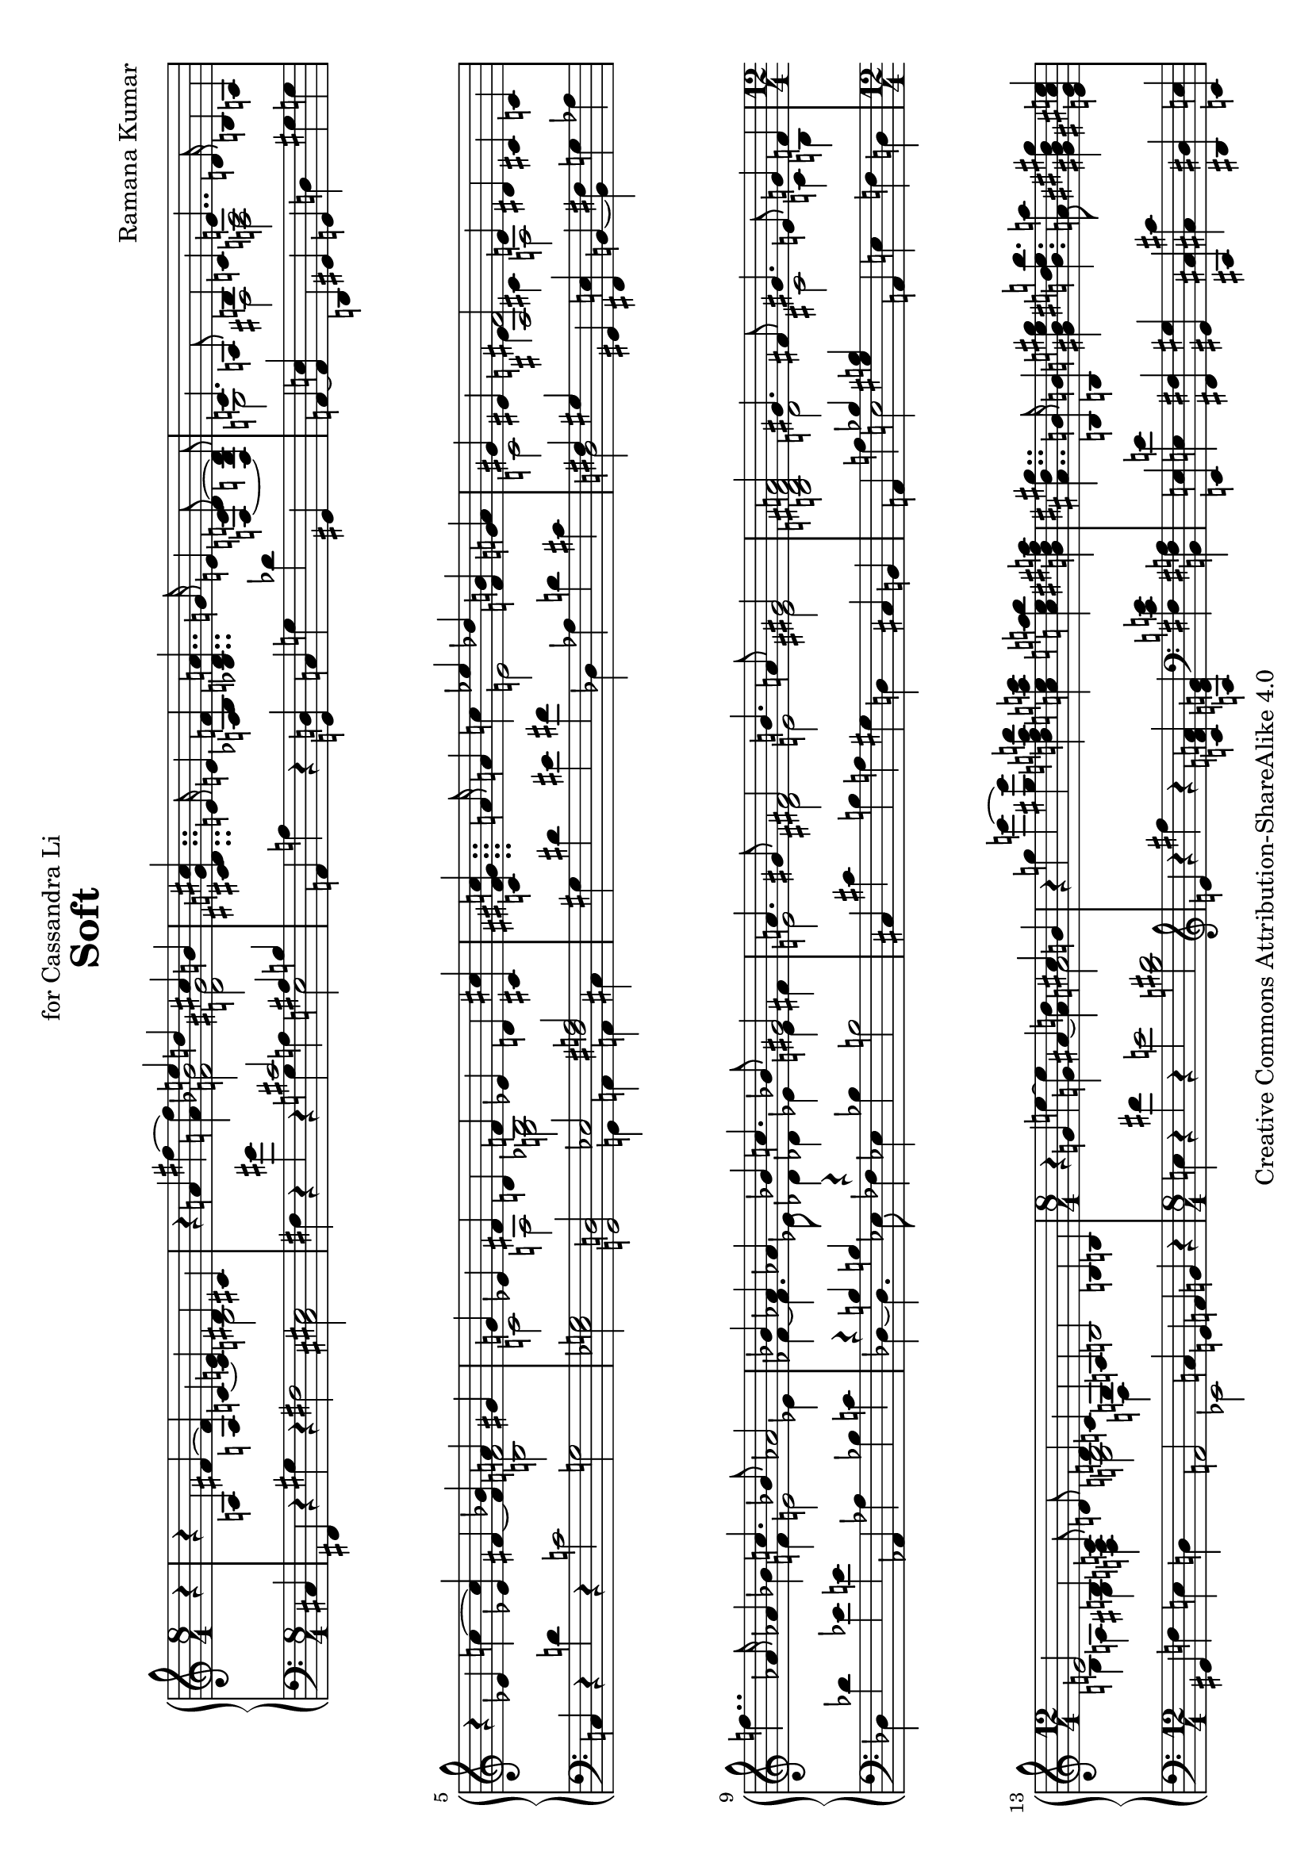 \version "2.18.0"

\header {
  title = "Soft"
  composer = "Ramana Kumar"
  date = "2013"
  copyright = "Creative Commons Attribution-ShareAlike 4.0"
  dedication = "for Cassandra Li"
}

#(set-default-paper-size "a4" 'landscape)

#(ly:set-option 'point-and-click #f)

\score {
  \new PianoStaff <<
    \new Staff = "up" {
      \accidentalStyle PianoStaff.dodecaphonic
      \override PianoStaff.TimeSignature.style = #'numbered
      \set PianoStaff.connectArpeggios = ##t
      \clef treble
      \time 8/4
      \partial 4
      r4
      |

      r a fis' ~ <fis' a> c' ~ <c' e'> << { dis' cis' } \\ b2 >>
      |

      r4 a' fis'' ~ <fis'' a'> << { e''4 d'' cis'' b' } \\ { <f' bes'>2 <d' gis'> } >>
      |

      <cis' dis' g' cis''>4.. e'16 e'4 <a bes f'>
      <bes d' a'>4.. g'16 e'4 <f c' d'>8\noBeam ~ < f b d'>
      |

      << { c'4. a8 b4 c' e'4.. d'16 } \\ { g2 fis  <f a> } >> b4 a
      |

      r ees' c'' ~ <ees' c''> fis' ~ <fis' bes'> << { a' gis' } \\ <b f'>2 >>
      |

      << { g'4 ees' fis' d' f' ees' d' <cis' cis''> }
      \\ { c'2 a <g bes> s } >>
      |

      <c' fis' gis' c''>4.. a'16 a'4 c''
      << { ees'' des'' } \\ e'2 >>  <f' b'>4 <g' a'>
      |

      << { gis'4 eis' <ais fis'>2 e'4 dis' } \\ { c'2 e'4 cis' a2 } >> cis'4 c'
      |

      f''4.. aes'16 aes'4 bes'
      << { c''4. bes'8 aes'2 } \\ { f'4 e'2 ees'4 } >>
      |

      << { bes'4 aes' aes' bes' c''4. bes'8 gis'2 }
      \\ { fes'4 ~ fes'4. ees'8 des'4 des' ees' e' fis' } >>
      |

      << { a'4. gis'8 fis'2 b'4. a'8 gis'2 }
      \\ { e'2 dis' e' eis' } >>
      |

      <b d' fis' a'>2 << { gis'4. fis'8 } \\ d'2 >>
      << { gis'4. e'8 g'4 f' } \\ { cis'2 c'4 b }  >>
      |

      \time 12/4
      << { e'2 b4 c'8\noBeam d' d'4 c' g a }
      \\ { b4 a gis <f a> <g b>2 d4 s } >>
      b2 b4 b
      |

      \time 8/4
      r g' e'' ~ <g' e''> ais' ~ <ais' d''> << { cis'' b' } \\ a'2 >>
      |

      r4 g'' e''' ~ <gis'' e'''>
      <d'' f'' a'' d'''> <c'' e'' a'' c'''> <c'' e'' a'' b''> <b' dis'' fis'' a''>
      |

      <ais' dis'' gis''>4.. <b b'>16 <b b'>4 <gis' b' e'' gis''>
      <b' dis'' e'' b''>4. <a' a''>8 <gis' bis' dis'' gis''>4 <e' gis' cis'' e''>
      |

      << { <cis'' e'' gis''>  s } \\ \tuplet 3/2 { a' gis' <fis' fis''> } >>
      << { <e' e''>8 <dis' dis''> <dis' dis''> <e' e''> } \\ { <a' cis''>4 gis' } >>
      <gis' b' e'' gis''>4. <fis' fis''>8 <fis' b' dis'' fis''>4. <b' b''>8
      |

      <b' e'' gis'' b''>4. <e' e''>8 <dis' dis''> <e' e''> <gis' gis''> <b' b''>
      <e'' fis'' a'' dis'''>4. <cis'' cis'''>8 \tuplet 3/2 { <cis'' e'' a'' cis'''>4 <a' a''>  <e' gis' cis'' e''> }
      |

      << { \tuplet 3/2 { <gis' e'' gis''>2 <ais' ais''>4 } }
      \\ { \tuplet 3/2 { b' cis'' d'' } } >>
      \tuplet 3/2 { <eis'' fis'' ais'' dis'''>  ~ <dis'' fis'' ais'' cis'''> <ais' d'' ais''>  }
      \tuplet 3/2 { <b' dis'' ais''> <ais' cis'' gis''> <fis' bis' fis''> } <gis' b' dis'' gis''>4. <eis'' cis'''>8
      |

      cis'''4. fis''8 eis'' fis'' ais'' cis''' eis'''4. dis'''8 dis'''8. fis''16 fis''8 gis''
      |

      ais''4. <fis'' ais''>8  <gis'' bis''> <dis'' ais''> <ais' fis''> <eis' dis''>
      <a' d'' fis''>4. gis''8 <g' b' dis'' eis''>8. cis'16 cis'8 dis'
      |

      <ais eis'>4. <cis' eis'>8 << {e' fis' a' cis'' eis''4. dis''8} \\ {a4. \parenthesize cis'8 a'4 s} >>
      dis''8. fis'16 fis'8 gis'
      |

      << { ais'2. cis''4 gis'4. cis''8 gis'4. cis''8 }
      \\ { cis'4. fis'8 dis' s gis' fis' fis'2 eis'4. cis'8 } >>
      |

      r4 a fis' ~ <fis' a> c' ~ <c' e'> << { dis' cis' } \\ b2 >>
      |

      <cis' b>4 ~ <cis' ais> <a fis'> <c' e'> <e ais dis'>8 r r <dis gis cis'>8 ~ <dis gis cis'>2
      |

      r4 <g' b'>8 <gis' c''>8 ~ <gis' c''>4 ~ <gis' b'>
      r4 <dis'' fis''>8 <d'' e'' a''>8 ~ <d'' e'' a''>4 ~ <e'' g''>
      |

      \tuplet 3/2 { <g' c'' fis''>2 <fis' cis'' e''>4 } \tuplet 3/2 { <fis' ais' d''>2 <f' ais' cis''>4 }
      <e' a' c''>4. <dis' g' b'>8 r4 fis'
      |

      \time 9/4
      dis'4. b8 ais b dis' fis' ais'4. gis'8 gis'8. b16 b4 cis'
      |

      \time 12/4
      <fis dis'> <ais dis'> <b e'> <a d' fis'> <a b dis'> ~ <a b d'> <g a d'> ~ <g a cis'>
      <a e' a'> ~ <a d' fis'> <gis cis' e'> <a b d'>

      \time 4/4
      <gis a cis'> ~ <fis a e'> <fis cis' dis'> <g c' dis'> <aes bes des'> bes' <bes ees' aes'> <b e' g'>
      <bes c' aes'> <ees' f' c''> <des' ees' bes'> <c' f' aes'> <c' d' f'> <ees' g' d''> <f' a' ees''> <g' b' d''>
      <g' bes' c''> c' g' e' d' <e a c'> <b e' a'> <c' f' gis'>
      <b e' b'> ~ <b e' a'> <gis d' g'> ~ <gis d' f'> <a d' e'>2 <g b cis' e'>
      |

      \time 8/4
      r4 d' <cis' b'> ~ <b d' b'> <a e' f'> ~ <a d' a'> <ais bis gis'> ~ <ais cis' fis'>
      |

      b dis' <fis' b'> ~ <cis' b'> <b e' a'>\laissezVibrer <ees' g'> <a d' fis'> <g c' e'>
      |

      \showStaffSwitch
      <f b dis'>4.. \change Staff = "down" fis16 \change Staff = "up" fis4 <e g bes dis'> <gis b fis'>4. e'8 <ais bis dis'>4  <g a cis' dis'>
      |

      <fis b> <f cis'> <e dis'> ~ <e ais e'> <gis bis dis'>4. cis'8 <g b cis'>2
      |

      \time 9/4
      << { b4. cis'8 d' ees' f' ges' } \\ { ais4 gis g fis } >> <ees' b' ees''>4. <des' bes' des''>8 <des' aes' ces''>8. b16 b4 cis'
      |

      \time 2/1
      <fis dis'>8 ais b gis' fis' e' cis' <dis' cis''> <e' b'>4 ~ <dis' b'>8 ~ <dis' ais'> <cis' gis'>4 ais'8 b'
      |

      <e' dis''>4. cis''8 gis'4 <dis' ais'>8 ~ <dis' b'> <e' b'>4 <fis' cis''> <dis' gis'>4. <b ais'>8
      |

      <d' fis'>4. ~ <d' gis'>8  <e' a'>4 ~ <d' a'>8 ~ <d' gis'> <cis' gis'>2 <b d' fis'>
      |

      <g d' e'>4. <a fis'>8 <b g'>4. <cis' fis'>8 <fis cis' fis'>2 <fis c' fis'>4. <bes des' f'>8
      |

      <b d' e'>4. fis'8 g' c'' f'' bes'' <a' e'' a''>2 <fis' cis'' fis''>4 ~ <fis' b' fis''>
      |

      <e' bes' e''> ~ <e' c'' e''> d''8 bes' ees'' aes'' <g' d'' g''>2 ~ <fis' d'' fis''>
      |

      \time 4/2
      r4 a fis' ~ <fis' a> c' ~ <c' e'> << { dis' cis' } \\ b2 >>
      |

      <b cis' e'>2 <ais dis' gis'>4 <gis d' fis'> <g cis' eis'>2 <bis dis'>4. <bes d'>8
      |

      <ges b ees'>4. <bes des' f'>8 <bes ees' ges'>4. f'8 <b ees' bes'>4. <des' aes'>8 <des' f'>4. <d' e'>8
      |

      dis'4. <cis' eis'>8 <cis' fis'>4. <b dis' gis'>8 <b dis' eis'>8. <bes d' e'>16 ~ <bes  d' e'>8 r <ais dis' gis'>2
      |

      <dis' eis' ais'>8. <c' e' a'>16 ~ <c' e' a'>8 r <ais dis' gis'>2
      <b dis' g'>8. <ais d' fis'>16 ~ <ais d' fis'>8 r <b e' a'>4.. ~ <b dis' b'>16
      |

      <d' gis' cis''>4 ~ <d' gis' cis''>16 <cis' g' ais'>8. ~ <cis' g' ais'>8. <b dis' gis'>16 ~ <b dis' gis'>8 r16 <b dis' gis'>
      eis'8. e'16 ~ e'8 r ais8. a16 ~ a8 r
      |

      <e gis dis'>16.\arpeggio cis'32 b16 gis r4
      <g' b' fis''>16.\arpeggio e''32 d''16 b' r4
      <g bes ges'>16.\arpeggio e'32 d'16 bes16 ~ bes16. c'32 bes8 ~ bes16. c'32 bes8 ~ bes8 a
      |

      r4 f' d'' ~ <f' d''> gis' ~ <gis' c''> <g' b'> <g' bes'>
      |

      <g' a'> ~ <fis' a'> <c' e' a'> <c' ees' b'> <ces' ees' ces''> <des' f' bes'> <c' g' a'> <b g'>
      |

      \time 12/4
      <bes g'> ~ <bes e'> d' c' <cis' a'> ~ <cis' g'> <bis dis'> <ais cis' e'>

      <b e'>2 ~ <b fis'>4 <a e' gis'>

      \time 8/4
      <b e' b'>2 <dis' b'>4 <cis' a'>

      <b gis'>2 <ais gis'>4 ~ <ais fis'> <b dis' b'>2 <e' b'>4 ~ <e' a'>

      <fis' gis'> ~ <e' gis'> <ais e' gis'> ~ <ais cis' fis'>
      <a' cis''>  b' <dis' gis'> ~ <dis' fis'>

      <cis' dis' a'> ~ <cis' e' a'> <c' fis' b'> ~ <c' fis' a'>
      <b fis' gis'> ~ <b dis' gis'> <b dis' e'> <cis' gis>

      << { cis' cis' } \\ <e a>2 >> <e aes c'>4 ~ <e ges c'>
      gis''4.. b'16 b'4 cis''

      << { dis''4. cis''8 b'2 } \\ { gis'4 g'2 fis'4 } >>
      << { cis''4 b' b' cis'' dis''4. cis''8 b'4 ais' }
      \\ { g'4 ~ g'4. fis'8 e'4 e'2 eis'4 fis' } >>

      <gis' ais'>4. <fis' b'>8 <e' cis''>8 ~ cis'' dis''4
      <fis' fis''>4. <ais' cis'' e''>8 <ais' dis''>4 ~ <gis' dis''>
      << { \tuplet 3/2 {dis''4 cis'' b'} } \\ g'2 >>
      gis'8 g' g' gis'
      <dis' b'>4. <eis' cis''>8 <gis' ais'>4 <dis' fis'>8 <d' e' fis'>
      <a cis'  fis'>8 ~ <a cis' e'> <c' dis'>8  b ais b dis' <b fis'>
      <gis fis' ais'>4. <ais e' gis'>8 <ais e' gis'>8. <b cis'>16 <b cis'>8 d'
      <g dis'>2 gis8 b cis' dis' <eis b e'>2 r8 <e ais dis'> r <e ais dis'>
      fis4. b,8 ais, b, dis fis ais4. gis8 gis8. b16 b8 cis'
      <g b dis'>4 ~ <g ais dis' ais'> <bes ees' aes'> ~ <aes ees' aes'> <ees' aes' des''> ~ <fis ees' aes' des''> ~ <fis ees' aes' fis' des''>2
      \bar"|."
    }
    \new Staff = "down" {
      \clef bass
      cis4
      |

      fis, r gis r fis2 <cis eis>
      |

      fis4 r gis' r << { cis'2 ais4 b } \\ { g4 a e2 } >>
      |

      a,4 a r <g, d> c g des' gis,
      |

      a, ~ <a, e> d, gis, g, d gis g
      |

      c r d' r c'2 g
      |

      <ees g> <g, d> << { ees <fis a> } \\ { g,4 a, a, cis } >>
      |

      gis dis' eis' fis' des aes d' cis'
      |

      << { fis4 gis } \\ d2 >> gis,4 <fis, e> b, ~ <b, fis> g aes
      |

      des des' ees' e' aes, aes bes c'
      |

      << { r4 b b r } \\ { des4 ~ des4. ees8 fes4 } >>
      ees4 bes b2
      |

      cis4 cis' b a gis d cis b,
      |

      a, a << { bes <gis b> } \\ e2 >>
      a,4 e f d
      |

      gis, f e d a,2 << { s4 c } \\ ees,2 >>
      g,4 a, b, r
      |

      e r fis' r e'2 <b dis'>
      |

      \clef treble e'4 r fis'' r
      <c' f' a'> <a e' g'> \clef bass <fis c' e'> <b, fis a>
      |

      <e, e> <e e'> <fis, fis> <gis, gis>
      <cis, cis> <cis cis'> <dis, dis> <e, e>
      |

      <a,, a,> <e e'> <fis, fis> <c c'> <b, b> <b,, b,> <a, a> <b,, b,>
      |

      <gis,, gis,> <d d'> <c c'> <b, b> <a, a> <g g'> <fis fis'> <ais, ais>
      |

      <b, b> <f f'> <dis dis'> <g, g> <gis, gis> <d d'> <cis cis'> <cis, cis>
      |

      ais,8 fis cis' fis' cis''4 ais' b,8 fis dis' fis' dis''4 b'
      |

      cis8 ais fis' cis'' dis'' fis' dis' ais c' a fis dis cis gis b g,
      |

      fis, cis gis fis fis, cis fis cis' b, fis \clef treble gis' fis' eis' cisis' dis' fis'
      |

      \clef bass cis ais dis' s s cis' ais fis cis gis b dis' cis, gis, dis cis
      |

      fis,4 r gis r fis2 <cis eis>
      |

      <fis, cis>4 ~ <fis, dis> ~ <fis, e> <fis gis> cis, dis, e, fis,
      |

      g,4 \clef treble <des' ees'>8 <d' e'>8 ~ <d' e'>2
      \clef bass ees4 \clef treble <a' c''>8 bes'8 ~ bes'4 ~ <bes' cis''>
      |

      \clef bass \tuplet 3/2 { a,4 dis' e' } \tuplet 3/2 { c, ais b }
      cis'8. g16 g,8 fis,8 r2
      |

      a,,8 fis, cis e gis4 g f,8 d b e' <c' e'> ~ <b e'> cis,4 <g, eis>
      |

      <fis, e> <g, f> <gis, fis> <d, c> <g, f> ~ <gis, f> <a, e> ~ <ais, e>
      <b, fis> ~ <b, gis> <e, d>  <f, e> <fis, e> ~ <c e> <gis, dis> ~ <a, dis>
      <bes, f> e, ees, ~ <ees, des> <f, ees> <aes, f> <aes, ges> <ees a>
      <d a> aes, g, <f ees'> <e d'> a, d g, c f, e, ~ <e, d> c ~ <c fis> b, ees,
      a,, e a, fis,
      |

      b,,4 fis g ~ <d g> ~ <g, d> ~ <g, d f> <fis, e> <g, dis> ~
      |

      <gis, dis> fis ais <gis b> <g, d f>\laissezVibrer bes ais,, ~ <ais,, fis,>
      |

      b,, fis, r c, cis, cis <fis, e> <g, f>
      |

      <gis, dis> d, cis, c, eis, ais, e a,
      |

      aes, f ees bes, e,, g f g,2
      |

      fis,8 cis dis e fis gis ais g, gis, fis gis ais b gis cis f,
      |

      fis, cis gis dis' cis' b eis gis, g, e b g' eis' cis' gis cis
      |

      b, fis a cis' d' a <e b> bes, a, e b \change Staff = "up" b \change Staff = "down" a fis cis gis,
      |

      e, b, d fis <a, g> d e a d, a, e \change Staff = "up" e \change Staff = "down" <a, e> d a s
      |

      g, e a d' \parenthesize g' s s s fis, cis a e' dis' b fis cis
      |

      g, d g c' f' s s s d, a, d a d' ais fis cis
      |

      fis,4 r gis r fis2 <cis eis>
      |

      fis,8 g, gis, a, <ais, f>2 dis,8 e, f, fis, g, ~ <g, c> ~ <g, c f>4
      |

      aes,8 ees bes r b, b aes <c ges> des aes des' r ges, des aes g
      |

      b, fis cis' r gis, dis b r cis,16 gis, cis d dis e f fis ~ fis2
      |

      cis,16 gis, cis d dis e f fis ~ fis2 fis,16 c cis d dis e f fis ~ fis4. cis16 fis,
      |

      f,16 cis f fis g gis a ais ~ ais4 ~ ais16 ais16 r8
      cis,8. c,16 ~ c,8 r e8. dis16 ~ dis8 r
      |

      fis,16.\arpeggio r32 r8 r4
      cis'16.\arpeggio r32 r8 r4
      e16.\arpeggio r32 r8 r4 r2
      |

      d4 r e' r <bes d'>2 <a d'>4 ~ <a cis'>
      |

      <d c'> ~ <d a> g ges ~ <aes, ges> ~ <aes, f> ~ <g, f>2
      |

      c4 g aes a ais dis <fis, e> <g, f>

      <gis, fis> e dis cis gis, gis a, a

      b, gis cis fis dis fis gis cis'

      b gis cis fis <dis b> ~ <fis b> ~ <fis bis> ~ <gis bis>

      a e a, ~ <a, fis> gis, ~ <gis, fis> cis, cis

      fis, gis, a,2
      b4 e' fis' g'

      b, b cis' dis'
      << { r4 d' d' r } \\ { e4 ~ e4. fis8 g4 } >>
      fis4 cis' d' e'

      e,8 b, e b \parenthesize e' dis' cis' b
      gis, cis fis ais b gis dis ais,
      e, cis g cis' eis'4 e'
      g,8 cis eis b <fis, cis> fis ais bis,,
      b,, fis, b, <fis gis> <f g>4 <b, e a>
      e,8 b, e b b8. r16 r4
      fis,8 bis, cis e r2
      fis,,8 cis, fis, cis fis r fis r
      r ais,, dis, gis, fis,4 fis,,
      e,,8 e, b,2 r4 <a, e>2 <e, c> <b,, b,>1
    }
  >>
}
